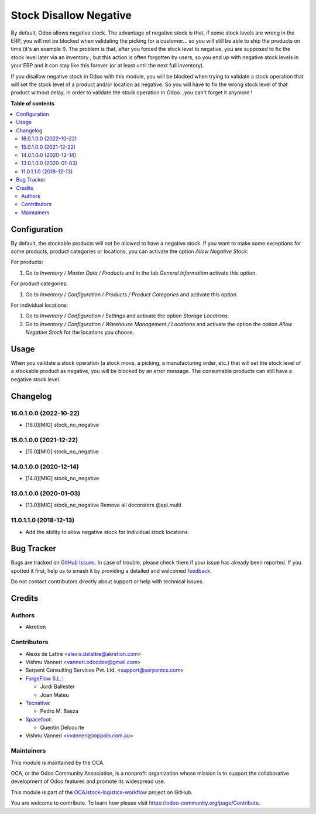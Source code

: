 =======================
Stock Disallow Negative
=======================

.. 
   !!!!!!!!!!!!!!!!!!!!!!!!!!!!!!!!!!!!!!!!!!!!!!!!!!!!
   !! This file is generated by oca-gen-addon-readme !!
   !! changes will be overwritten.                   !!
   !!!!!!!!!!!!!!!!!!!!!!!!!!!!!!!!!!!!!!!!!!!!!!!!!!!!
   !! source digest: sha256:9dda79ba193e2287fb837d2e9ecb3f777f9f3fd8da3952c3ec18fc8682110213
   !!!!!!!!!!!!!!!!!!!!!!!!!!!!!!!!!!!!!!!!!!!!!!!!!!!!

.. |badge1| image:: https://img.shields.io/badge/maturity-Beta-yellow.png
    :target: https://odoo-community.org/page/development-status
    :alt: Beta
.. |badge2| image:: https://img.shields.io/badge/licence-AGPL--3-blue.png
    :target: http://www.gnu.org/licenses/agpl-3.0-standalone.html
    :alt: License: AGPL-3
.. |badge3| image:: https://img.shields.io/badge/github-OCA%2Fstock--logistics--workflow-lightgray.png?logo=github
    :target: https://github.com/OCA/stock-logistics-workflow/tree/17.0/stock_no_negative
    :alt: OCA/stock-logistics-workflow
.. |badge4| image:: https://img.shields.io/badge/weblate-Translate%20me-F47D42.png
    :target: https://translation.odoo-community.org/projects/stock-logistics-workflow-17-0/stock-logistics-workflow-17-0-stock_no_negative
    :alt: Translate me on Weblate
.. |badge5| image:: https://img.shields.io/badge/runboat-Try%20me-875A7B.png
    :target: https://runboat.odoo-community.org/builds?repo=OCA/stock-logistics-workflow&target_branch=17.0
    :alt: Try me on Runboat

|badge1| |badge2| |badge3| |badge4| |badge5|

By default, Odoo allows negative stock. The advantage of negative stock
is that, if some stock levels are wrong in the ERP, you will not be
blocked when validating the picking for a customer... so you will still
be able to ship the products on time (it's an example !). The problem is
that, after you forced the stock level to negative, you are supposed to
fix the stock level later via an inventory ; but this action is often
forgotten by users, so you end up with negative stock levels in your ERP
and it can stay like this forever (or at least until the next full
inventory).

If you disallow negative stock in Odoo with this module, you will be
blocked when trying to validate a stock operation that will set the
stock level of a product and/or location as negative. So you will have
to fix the wrong stock level of that product without delay, in order to
validate the stock operation in Odoo...you can't forget it anymore !

**Table of contents**

.. contents::
   :local:

Configuration
=============

By default, the stockable products will not be allowed to have a
negative stock. If you want to make some exceptions for some products,
product categories or locations, you can activate the option *Allow
Negative Stock*:

For products:

1. Go to *Inventory / Master Data / Products* and in the tab *General
   Information* activate this option.

For product categories:

1. Go to *Inventory / Configuration / Products / Product Categories* and
   activate this option.

For individual locations:

1. Go to *Inventory / Configuration / Settings* and activate the option
   *Storage Locations*.
2. Go to *Inventory / Configuration / Warehouse Management / Locations*
   and activate the option the option *Allow Negative Stock* for the
   locations you choose.

Usage
=====

When you validate a stock operation (a stock move, a picking, a
manufacturing order, etc.) that will set the stock level of a stockable
product as negative, you will be blocked by an error message. The
consumable products can still have a negative stock level.

Changelog
=========

16.0.1.0.0 (2022-10-22)
-----------------------

-  [16.0][MIG] stock_no_negative

15.0.1.0.0 (2021-12-22)
-----------------------

-  [15.0][MIG] stock_no_negative

14.0.1.0.0 (2020-12-14)
-----------------------

-  [14.0][MIG] stock_no_negative

13.0.1.0.0 (2020-01-03)
-----------------------

-  [13.0][MIG] stock_no_negative Remove all decorators @api.multi

11.0.1.1.0 (2018-12-13)
-----------------------

-  Add the ability to allow negative stock for individual stock
   locations.

Bug Tracker
===========

Bugs are tracked on `GitHub Issues <https://github.com/OCA/stock-logistics-workflow/issues>`_.
In case of trouble, please check there if your issue has already been reported.
If you spotted it first, help us to smash it by providing a detailed and welcomed
`feedback <https://github.com/OCA/stock-logistics-workflow/issues/new?body=module:%20stock_no_negative%0Aversion:%2017.0%0A%0A**Steps%20to%20reproduce**%0A-%20...%0A%0A**Current%20behavior**%0A%0A**Expected%20behavior**>`_.

Do not contact contributors directly about support or help with technical issues.

Credits
=======

Authors
-------

* Akretion

Contributors
------------

-  Alexis de Lattre <alexis.delattre@akretion.com>

-  Vishnu Vanneri <vanneri.odoodev@gmail.com>

-  Serpent Consulting Services Pvt. Ltd. <support@serpentcs.com>

-  `ForgeFlow S.L. <contact@forgeflow.com>`__:

   -  Jordi Ballester
   -  Joan Mateu

-  `Tecnativa <https://www.tecnativa.com>`__:

   -  Pedro M. Baeza

-  `Spacefoot <https://www.spacefoot.com>`__:

   -  Quentin Delcourte

-  Vishnu Vanneri <vvanneri@ioppolo.com.au>

Maintainers
-----------

This module is maintained by the OCA.

.. image:: https://odoo-community.org/logo.png
   :alt: Odoo Community Association
   :target: https://odoo-community.org

OCA, or the Odoo Community Association, is a nonprofit organization whose
mission is to support the collaborative development of Odoo features and
promote its widespread use.

This module is part of the `OCA/stock-logistics-workflow <https://github.com/OCA/stock-logistics-workflow/tree/17.0/stock_no_negative>`_ project on GitHub.

You are welcome to contribute. To learn how please visit https://odoo-community.org/page/Contribute.

